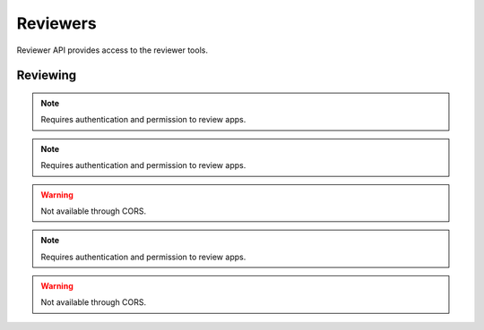 .. _reviewers:

=========
Reviewers
=========

Reviewer API provides access to the reviewer tools.

Reviewing
=========

.. note:: Requires authentication and permission to review apps.

.. http:get::  /api/v1/reviewers/search/

    Performs a search just like the regular Search API, but customized with
    extra parameters and different (smaller) apps objects returned, containing
    only the information that is required for reviewer tools.

    **Response**:

    :param meta: :ref:`meta-response-label`.
    :type meta: object
    :param objects: A :ref:`listing <objects-response-label>` of :ref:`apps <reviewers-app-response-label>`.
    :type objects: array

    :status 200: successfully completed.

    .. _reviewers-app-response-label:

    Each app in the response will contain the following:

    :param device_types: a list of the device types at least one of:
        `desktop`, `mobile`, `tablet`, `firefoxos`. `mobile` and `tablet` both
        refer to Android mobile and tablet. As opposed to Firefox OS.
    :type device_types: array
    :param id: the app's id.
    :type id: int
    :param is_escalated: a boolean indicating whether this app is currently
        in the escalation queue or not.
    :type is_escalated: boolean
    :param is_packaged: a boolean indicating whether the app is packaged or
        not.
    :type is_packaged: boolean
    :param latest_version: an array containing the following information about
        the app's latest version:
    :type latest_version: object
    :param latest_version.has_editor_comment: a boolean indicathing whether
        that version contains comments from a reviewer.
    :type latest_version.has_editor_comment: boolean
    :param latest_version.has_info_request: a boolean indicathing whether that
        version contains an information request from a reviewer.
    :type latest_version.has_info_request: boolean
    :param latest_version.is_privileged: a boolean indicating whether this
        version is a privileged app or not.
    :type latest_version.is_privileged: boolean
    :param latest_version.status: an int representing the version status. Can
        be different from the app status, since the latest_version can be
        different from the latest public one.
    :type latest_version.status: int
    :param name: the name of the app
    :type name: string
    :param premium_type: one of ``free``, ``premium``, ``free-inapp``,
        ``premium-inapp``. If ``premium`` or ``premium-inapp`` the app should
        be bought, check the ``price`` field to determine if it can.
    :type premium_type: string
    :param price: If it is a paid app this will be a string representing
        the price in the currency calculated for the request. If ``0.00`` then
        no payment is required, but the app requires a receipt. If ``null``, a
        price cannot be calculated for the region and cannot be bought.
        Example: 1.00
    :type price: string|null
    :param name: the URL slug for the app
    :type name: string
    :param status: an int representing the version status.
    :type latest_version.status: int


.. note:: Requires authentication and permission to review apps.

.. warning:: Not available through CORS.

.. http:get::  /api/v1/reviewers/reviewing/

    Returns a list of apps that are being reviewed.

    **Response**:

    :param meta: :ref:`meta-response-label`.
    :type meta: object
    :param objects: A :ref:`listing <objects-response-label>` of :ref:`apps <app-response-label>`.
    :type objects: array

    :status 200: successfully completed.


.. note:: Requires authentication and permission to review apps.

.. warning:: Not available through CORS.

.. http:post::  /api/v1/reviewers/app/(int:id)|(string:slug)/token

    Returns a short-lived token that can be used to access the
    mini-manifest. Use this token as a query-string parameter to the
    mini-manifest URL named "token" within 60 seconds.

    **Response**:

    :param token: The token.
    :type meta: string

    :status 200: successfully completed.
